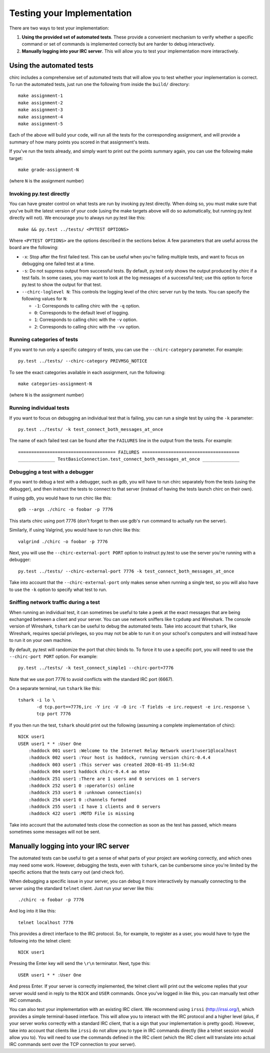 .. _chirc-testing:

Testing your Implementation
===========================

There are two ways to test your implementation:

#. **Using the provided set of automated tests**. These provide a convenient
   mechanism to verify whether a specific command or set of commands is
   implemented correctly but are harder to debug interactively.
#. **Manually logging into your IRC server**. This will allow you to test your
   implementation more interactively.

Using the automated tests
-------------------------

chirc includes a comprehensive set of automated tests that will allow you to
test whether your implementation is correct. To run the automated tests,
just run one the following from inside the ``build/`` directory::

   make assignment-1
   make assignment-2
   make assignment-3
   make assignment-4
   make assignment-5

Each of the above will build your code, will run all the tests for the
corresponding assignment, and will provide a summary of how many points
you scored in that assignment's tests.

If you've run the tests already, and simply want to print out the points summary
again, you can use the following make target::

   make grade-assignment-N

(where ``N`` is the assignment number)

Invoking py.test directly
~~~~~~~~~~~~~~~~~~~~~~~~~

You can have greater control on what tests are run by invoking py.test directly.
When doing so, you must make sure that you've built the latest version of your
code (using the make targets above will do so automatically, but running
py.test directly will not). We encourage you to always run py.test like this::

    make && py.test ../tests/ <PYTEST OPTIONS>

Where ``<PYTEST OPTIONS>`` are the options described in the sections below.
A few parameters that are useful across the board are the following:

- ``-x``: Stop after the first failed test. This can be useful when you're failing
  multiple tests, and want to focus on debugging one failed test at a time.
- ``-s``: Do not suppress output from successful tests. By default, py.test only
  shows the output produced by chirc if a test fails. In some cases, you may want
  to look at the log messages of a successful test; use this option to force py.test
  to show the output for that test.
- ``--chirc-loglevel N``: This controls the logging level of the chirc server run
  by the tests. You can specify the following values for ``N``:

  - ``-1``: Corresponds to calling chirc with the ``-q`` option.
  - ``0``: Corresponds to the default level of logging.
  - ``1``: Corresponds to calling chirc with the ``-v`` option.
  - ``2``: Corresponds to calling chirc with the ``-vv`` option.


Running categories of tests
~~~~~~~~~~~~~~~~~~~~~~~~~~~

If you want to run only a specific category of tests, you can use the
``--chirc-category`` parameter. For example::

    py.test ../tests/ --chirc-category PRIVMSG_NOTICE

To see the exact categories available in each assignment, run the following::

    make categories-assignment-N

(where ``N`` is the assignment number)

Running individual tests
~~~~~~~~~~~~~~~~~~~~~~~~

If you want to focus on debugging an individual test that is failing, you can
run a single test by using the ``-k`` parameter::

   py.test ../tests/ -k test_connect_both_messages_at_once
   
The name of each failed test can be found after the ``FAILURES`` line in the output
from the tests. For example::

   ===================================== FAILURES =====================================
   ______________ TestBasicConnection.test_connect_both_messages_at_once ______________

Debugging a test with a debugger
~~~~~~~~~~~~~~~~~~~~~~~~~~~~~~~~

If you want to debug a test with a debugger, such as gdb, you will have to run chirc separately
from the tests (using the debugger), and then instruct the tests to connect to that server (instead of having the
tests launch chirc on their own).

If using gdb, you would have to run chirc like this::

    gdb --args ./chirc -o foobar -p 7776

This starts chirc using port 7776 (don't forget to then use gdb's ``run`` command
to actually run the server).

Similarly, if using Valgrind, you would have to run chirc like this::

    valgrind ./chirc -o foobar -p 7776

Next, you will use the ``--chirc-external-port PORT`` option to instruct py.test to
use the server you're running with a debugger::

    py.test ../tests/ --chirc-external-port 7776 -k test_connect_both_messages_at_once

Take into account that the ``--chirc-external-port`` only makes sense when running a single
test, so you will also have to use the ``-k`` option to specify what test to run.

Sniffing network traffic during a test
~~~~~~~~~~~~~~~~~~~~~~~~~~~~~~~~~~~~~~

When running an individual test, it can sometimes be useful to take a peek at the exact
messages that are being exchanged between a client and your server.
You can use network sniffers like ``tcpdump`` and Wireshark. The
console version of Wireshark, ``tshark`` can be useful to debug the
automated tests. Take into account that ``tshark``, like Wireshark,
requires special privileges, so you may not be able to run it on your
school's computers and will instead have to run it on your own machine.

By default, py.test will randomize the port that chirc binds to. To force it to
use a specific port, you will need to use the ``--chirc-port PORT`` option.
For example::

   py.test ../tests/ -k test_connect_simple1 --chirc-port=7776
   
Note that we use port 7776 to avoid conflicts with the standard IRC port (6667).
   
On a separate terminal, run ``tshark`` like this::

   tshark -i lo \
          -d tcp.port==7776,irc -Y irc -V -O irc -T fields -e irc.request -e irc.response \
          tcp port 7776

If you then run the test, ``tshark`` should print out the following (assuming
a complete implementation of chirc)::

    NICK user1
    USER user1 * * :User One
        :haddock 001 user1 :Welcome to the Internet Relay Network user1!user1@localhost
        :haddock 002 user1 :Your host is haddock, running version chirc-0.4.4
        :haddock 003 user1 :This server was created 2020-01-05 11:54:02
        :haddock 004 user1 haddock chirc-0.4.4 ao mtov
        :haddock 251 user1 :There are 1 users and 0 services on 1 servers
        :haddock 252 user1 0 :operator(s) online
        :haddock 253 user1 0 :unknown connection(s)
        :haddock 254 user1 0 :channels formed
        :haddock 255 user1 :I have 1 clients and 0 servers
        :haddock 422 user1 :MOTD File is missing


Take into account that the automated tests close the connection as
soon as the test has passed, which means sometimes some messages will
not be sent.



Manually logging into your IRC server
-------------------------------------

The automated tests can be useful to get a sense of what parts of your
project are working correctly, and which ones may need some work. However,
debugging the tests, even with ``tshark``, can be cumbersome since you're
limited by the specific actions that the tests carry out (and check for).

When debugging a specific issue in your server, you can debug it more interactively
by manually connecting to the server using the standard ``telnet`` client. Just
run your server like this::

   ./chirc -o foobar -p 7776
   
And log into it like this::

   telnet localhost 7776
   
This provides a direct interface to the IRC protocol. So, for example, to register
as a user, you would have to type the following into the telnet client::

   NICK user1
   
Pressing the Enter key will send the ``\r\n`` terminator. Next, type this::

   USER user1 * * :User One
   
And press Enter. If your server is correctly implemented, the telnet client will print out the
welcome replies that your server would send in reply to the ``NICK`` and ``USER`` commands. Once
you've logged in like this, you can manually test other IRC commands.

You can also test your implementation with an existing IRC client. We recommend using ``irssi`` (http://irssi.org/), 
which provides a simple terminal-based interface. This will allow you to interact with the IRC protocol
and a higher level (plus, if your server works correctly with a standard IRC client, that is a sign that
your implementation is pretty good). However, take into account that clients like ``irssi`` do not allow you
to type in IRC commands directly (like a telnet session would allow you to). You will need to
use the commands defined in the IRC client (which the IRC client will translate into actual IRC commands
sent over the TCP connection to your server).

